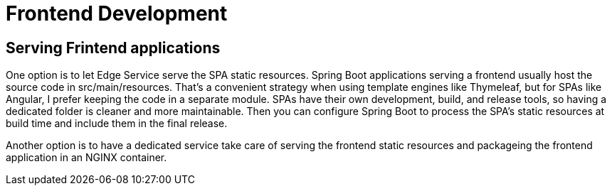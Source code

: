 = Frontend Development
:figures: 11-development/05-frontend

== Serving Frintend applications
One option is to let Edge Service serve the SPA static resources. Spring Boot applications serving a frontend usually host the source code in src/main/resources. That’s a convenient strategy when using template engines like Thymeleaf, but for SPAs like Angular, I prefer keeping the code in a separate module. SPAs have their own development, build, and release tools, so having a dedicated folder is cleaner and more maintainable. Then you can configure Spring Boot to process the SPA’s static resources
at build time and include them in the final release.

Another option is to have a dedicated service take care of serving the frontend
static resources and packageing the frontend application in an NGINX container. 